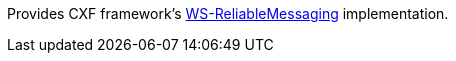 Provides CXF framework's https://cxf.apache.org/docs/ws-reliablemessaging.html[WS-ReliableMessaging] implementation.
